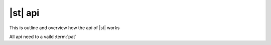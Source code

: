===============
|st| api
===============

This is outline and overview how the api of |st| works

All api need to a vaild :term:`pat`

